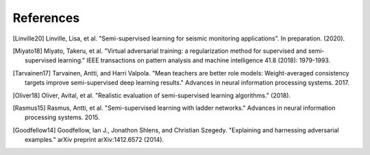References
==========

.. [Linville20] Linville, Lisa, et al. "Semi-supervised learning for seismic monitoring applications". In preparation. (2020).

.. [Miyato18] Miyato, Takeru, et al. "Virtual adversarial training: a regularization method for supervised and semi-supervised learning." IEEE transactions on pattern analysis and machine intelligence 41.8 (2018): 1979-1993.

.. [Tarvainen17] Tarvainen, Antti, and Harri Valpola. "Mean teachers are better role models: Weight-averaged consistency targets improve semi-supervised deep learning results." Advances in neural information processing systems. 2017.

.. [Oliver18] Oliver, Avital, et al. "Realistic evaluation of semi-supervised learning algorithms." (2018).

.. [Rasmus15] Rasmus, Antti, et al. "Semi-supervised learning with ladder networks." Advances in neural information processing systems. 2015.

.. [Goodfellow14] Goodfellow, Ian J., Jonathon Shlens, and Christian Szegedy. "Explaining and harnessing adversarial examples." arXiv preprint arXiv:1412.6572 (2014).

